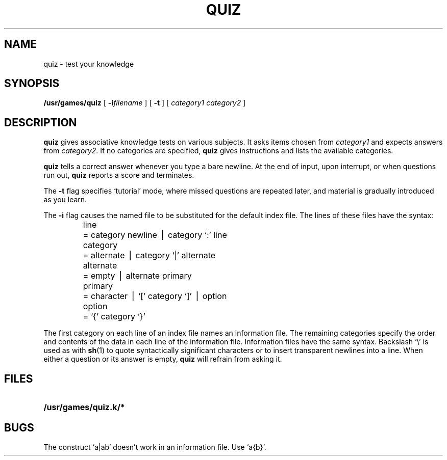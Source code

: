 .\" @(#)quiz.6 1.1 92/07/30 SMI; from UCB 4.2
.TH QUIZ 6  "16 February 1988"
.SH NAME
quiz \- test your knowledge
.SH SYNOPSIS
.B /usr/games/quiz
[
.BI \-i filename
] [
.B \-t
.RI "] [ " "category1 category2 " ]
.SH DESCRIPTION
.LP
.IX  "quiz command"  ""  "\fLquiz\fP \(em test knowledge"
.B quiz
gives associative knowledge tests on various subjects.
It asks items chosen from
.I category1
and expects answers from
.IR category2 .
If no categories are specified,
.B quiz
gives instructions and lists the available categories.
.LP
.B quiz
tells a correct answer whenever you type a bare newline.
At the end of input, upon interrupt, or when questions run out,
.B quiz
reports a score and terminates.
.LP
The
.B \-t
flag specifies `tutorial' mode, where missed questions are repeated
later, and material is gradually introduced as you learn.
.LP
The
.B \-i
flag causes the named file to be substituted for the default index file.
The lines of these files have the  syntax:
.RS
.nf
.ta \w'alternate 'u
line	= category newline \(bv category `:' line
category	= alternate \(bv category `|' alternate
alternate	= empty \(bv alternate primary
primary	= character \(bv `[' category `]' \(bv option
option	= `{' category `}'
.fi
.RE
.LP
The first category on each line of an index file names an information file.
The remaining categories specify the order and contents of
the data in each line of the information file.
Information files have the same syntax.
Backslash `\\' is used as with
.BR sh (1)
to quote syntactically significant characters or to insert transparent
newlines into a line.
When either a question or its answer is empty,
.B quiz
will refrain from asking it.
.SH FILES
.PD 0
.TP 25
.B /usr/games/quiz.k/*
.PD
.SH BUGS
.LP
The construct `a\||\|ab' doesn't work in an information file.
Use `a{b}'.
